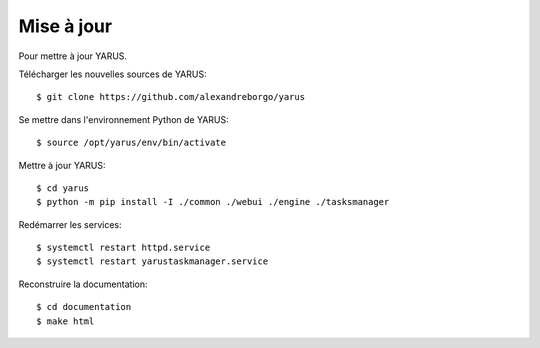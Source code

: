 Mise à jour
===========

Pour mettre à jour YARUS.

Télécharger les nouvelles sources de YARUS::

    $ git clone https://github.com/alexandreborgo/yarus

Se mettre dans l'environnement Python de YARUS::

    $ source /opt/yarus/env/bin/activate

Mettre à jour YARUS::

    $ cd yarus
    $ python -m pip install -I ./common ./webui ./engine ./tasksmanager

Redémarrer les services::

    $ systemctl restart httpd.service
    $ systemctl restart yarustaskmanager.service

Reconstruire la documentation::

    $ cd documentation
    $ make html